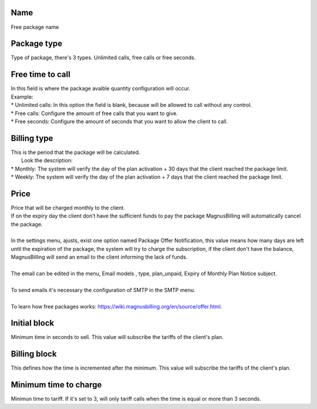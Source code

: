 
.. _offer-label:

Name
----

| Free package name




.. _offer-packagetype:

Package type
------------

| Type of package, there's 3 types. Unlimited calls, free calls or free seconds. 




.. _offer-freetimetocall:

Free time to call
-----------------

| In this field is where the package avaible quantity configuration will occur.
| Example:
| * Unlimited calls: In this option the field is blank, because will be allowed to call without any control.
| * Free calls: Configure the amount of free calls that you want to give.
| * Free seconds: Configure the amount of seconds that you want to allow the client to call.




.. _offer-billingtype:

Billing type
------------

| This is the period that the package will be calculated.
|  Look the description:
| * Monthly: The system will verify the day of the plan activation + 30 days that the client reached the package limit.
| * Weekly: The system will verify the day of the plan activation + 7 days that the client reached the package limit.




.. _offer-price:

Price
-----

| Price that will be charged monthly to the client.
| If on the expiry day the client don't have the sufficient funds to pay the package MagnusBilling will automatically cancel the package.
|     
| In the settings menu, ajusts, exist one option named Package Offer Notification, this value means how many days are left until the expiration of the package, the system will try to charge the subscription, if the client don't have the balance, MagnusBilling will send an email to the client informing the lack of funds.
| 
| The email can be edited in the menu, Email models , type, plan_unpaid, Expiry of Monthly Plan Notice subject.
| 
| To send emails it's necessary the configuration of SMTP in the SMTP menu.
| 
| To learn how free packages works: https://wiki.magnusbilling.org/en/source/offer.html.




.. _offer-initblock:

Initial block
-------------

| Minimum time in seconds to sell. This value will subscribe the tariffs of the client's plan.




.. _offer-billingblock:

Billing block
-------------

| This defines how the time is incremented after the minimum. This value will subscribe the tariffs of the client's plan.




.. _offer-minimal-time-charge:

Minimum time to charge
----------------------

| Minimun time to tariff. If it's set to 3, will only tariff calls when the time is equal or more than 3 seconds.



